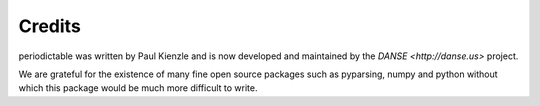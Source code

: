 .. _credits:

*******
Credits
*******

periodictable was written by Paul Kienzle and is now developed and
maintained by the `DANSE <http://danse.us>` project.

We are grateful for the existence of many fine open source packages such
as pyparsing, numpy and python without which this package would be much
more difficult to write.
